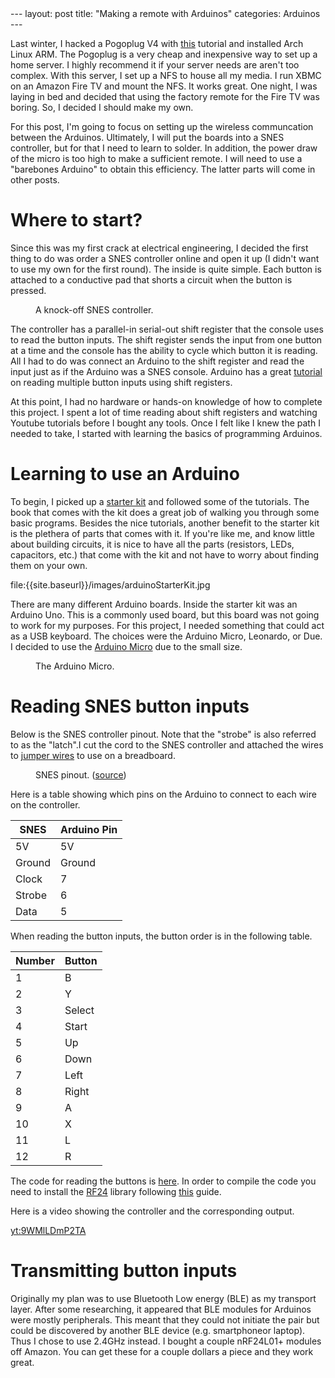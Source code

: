 #+BEGIN_HTML
---
layout: post
title: "Making a remote with Arduinos"
categories: Arduinos
---
#+END_HTML

#+startup: showeverything

Last winter, I hacked a Pogoplug V4 with [[http://blog.qnology.com/2014/07/hacking-pogoplug-v4-series-4-and-mobile.html][this]] tutorial and installed
Arch Linux ARM.  The Pogoplug is a very cheap and inexpensive way to
set up a home server.  I highly recommend it if your server needs are
aren't too complex.  With this server, I set up a NFS to house all my
media.  I run XBMC on an Amazon Fire TV and mount the NFS.  It
works great.  One night, I was laying in bed and decided that using
the factory remote for the Fire TV was boring.  So, I decided I should
make my own.

For this post, I'm going to focus on setting up the wireless
communcation between the Arduinos.  Ultimately, I will put the boards
into a SNES controller, but for that I need to learn to solder.  In
addition, the power draw of the micro is too high to make a sufficient
remote.  I will need to use a "barebones Arduino" to obtain this
efficiency.  The latter parts will come in other posts.


* Where to start?
  Since this was my first crack at electrical engineering, I decided
  the first thing to do was order a SNES controller online and open it
  up (I didn't want to use my own for the first round).  The inside is
  quite simple.  Each button is attached to a conductive pad that
  shorts a circuit when the button is pressed.

  #+caption: A knock-off SNES controller.
  #+attr_html: :width 40% :class center
  [[file:{{site.baseurl}}/images/knockOffSNES.jpg]]

  # [[yt:BLlhH70z-ew][sample embedded youtube video]]

  The controller has a parallel-in serial-out shift register that the
  console uses to read the button inputs.  The shift register sends the
  input from one button at a time and the console has the ability to
  cycle which button it is reading.  All I had to do was connect an
  Arduino to the shift register and read the input just as if the
  Arduino was a SNES console.  Arduino has a great [[https://www.arduino.cc/en/Tutorial/ShiftIn][tutorial]] on reading
  multiple button inputs using shift registers.

  At this point, I had no hardware or hands-on knowledge of how to
  complete this project.  I spent a lot of time reading about shift
  registers and watching Youtube tutorials before I bought any tools.
  Once I felt like I knew the path I needed to take, I started with
  learning the basics of programming Arduinos.


* Learning to use an Arduino
  To begin, I picked up a [[https://www.arduino.cc/en/Main/ArduinoStarterKit][starter kit]] and followed some of the
  tutorials.  The book that comes with the kit does a great job of
  walking you through some basic programs.  Besides the nice
  tutorials, another benefit to the starter kit is the plethera of
  parts that comes with it.  If you're like me, and know little about
  building circuits, it is nice to have all the parts (resistors,
  LEDs, capacitors, etc.) that come with the kit and not have to worry
  about finding them on your own.

  #+caption: Arduino Starter Kit
  #+attr_html: :width 40% :class center
  file:{{site.baseurl}}/images/arduinoStarterKit.jpg

  There are many different Arduino boards.  Inside the starter kit was
  an Arduino Uno.  This is a commonly used board, but this board was
  not going to work for my purposes.  For this project, I needed
  something that could act as a USB keyboard.  The choices were the
  Arduino Micro, Leonardo, or Due.  I decided to use the [[https://www.arduino.cc/en/Main/ArduinoBoardMicro][Arduino Micro]]
  due to the small size.

  #+caption: The Arduino Micro.
  #+attr_html: :width 40% :class center
  [[file:{{site.baseurl}}/images/microQuarter.jpg]]

# * Choosing the transport layer
#   When I was first planning my attack, I thought that Bluetooth Low
#   Energy (BLE) was going to be the way to go.  The range was good enough and
#   energy draw was low.  However, it turns out that most of the BLE
#   breakout boards can only be a peripheral.  This means that it can
#   broadcast its existence, but cannot initiate a handshake to pair
#   with another device.  In order to use BLE, I would need find an
#   alternative to a microprocessor for the receiver node.

#   With BLE not being a viable option, I opted to use a 2.4Ghz
#   connection.  This turned out to be a much better option.  You can
#   purchase the nRF24L01+ transceivers for a few dollars each and the
#   range is great.

#   #+caption: This is a nRF24L01+ transceiver.
#   #+attr_html: :width 40%
#   [[file:{{site.baseurl}}/images/nrf24l01plusQuarter.jpg]]


#   To interact with the transceivers I used the [[http://maniacbug.github.io/RF24/][RF24]] library.  There
#   are many [[http://maniacbug.github.io/RF24/examples.html][examples]] to show you how to use the library and to test
#   your boards.

# * Staging on the breadboard
#   I picked up a couple breadboards to use during development.  Being
#   able to easily move parts and wires around at will makes development
#   much simpler.  I started out by just having three buttons: left
#   arrow, right arrow, and return.

#   #+caption: The Arduino Micro on the breadboard with the nRF24L01+ transceiver.
#   #+attr_html: :width 40%
#   [[file:{{site.baseurl}}/images/microOnBreadBoard.jpg]]


#   Here is the setup for the controller.
#   #+attr_html: :width 40%
#   [[file:{{site.baseurl}}/images/controller_bb.png]]

#   Here is the setup for the receiver.
#   #+attr_html: :width 40%
#   [[file:{{site.baseurl}}/images/receiver_bb.png]]

* Reading SNES button inputs
  Below is the SNES controller pinout.  Note that the "strobe" is also
  referred to as the "latch".I cut the cord to the SNES controller and
  attached the wires to [[https://en.wikipedia.org/wiki/Jump_wire][jumper wires]] to use on a breadboard.

  #+attr_html: :width 40% :class center
  #+caption: SNES pinout.  ([[http://flatfootfox.com/img/2013/snes_pinout-1.png][source]])
  [[http://flatfootfox.com/img/2013/snes_pinout-1.png]]

  Here is a table showing which pins on the Arduino to connect to each
  wire on the controller.

  #+attr_html: :class center
  | SNES   | Arduino Pin |
  |--------+-------------|
  | 5V     | 5V          |
  | Ground | Ground      |
  | Clock  | 7           |
  | Strobe | 6           |
  | Data   | 5           |

  When reading the button inputs, the button order is in the following
  table.

  #+attr_html: :class center
  | Number | Button |
  |--------+--------|
  |      1 | B      |
  |      2 | Y      |
  |      3 | Select |
  |      4 | Start  |
  |      5 | Up     |
  |      6 | Down   |
  |      7 | Left   |
  |      8 | Right  |
  |      9 | A      |
  |     10 | X      |
  |     11 | L      |
  |     12 | R      |

  The code for reading the buttons is [[https://github.com/nickjmeyer/nesModding/blob/master/nesInput/nesInput.ino][here]].  In order to compile the
  code you need to install the [[http://maniacbug.github.io/RF24/][RF24]] library following [[https://www.arduino.cc/en/Guide/Libraries][this]] guide.

  Here is a video showing the controller and the corresponding output.

  [[yt:9WMlLDmP2TA]]



* Transmitting button inputs
  Originally my plan was to use Bluetooth Low energy (BLE) as my
  transport layer.  After some researching, it appeared that BLE
  modules for Arduinos were mostly peripherals.  This meant that they
  could not initiate the pair but could be discovered by another BLE
  device (e.g. smartphoneor  laptop).  Thus I chose to use 2.4GHz
  instead.  I bought a couple nRF24L01+ modules off Amazon.  You can
  get these for a couple dollars a piece and they work great.
